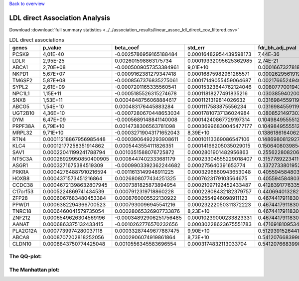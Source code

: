 .. _ldl:

`Back to overview <https://genrisk.readthedocs.io/en/latest/real_cases.html#other-phenotypes>`_

LDL direct Association Analysis
==============================================
Download :download:`full summary statistics <../../association_results/linear_assoc_ldl_direct_cov_filtered.csv>`

.. csv-table:: LDL direct associations
   :delim: ;
   :header-rows: 1

    genes;p_value;beta_coef;std_err;fdr_bh_adj_pval
    PCSK9;4,01E-40;-0.0025786959165188484;0.00016482954439598173;7,44E-36
    LDLR;2,95E-25;0.002601598863175734;0.00019332095625362985;2,74E-21
    ABCA1;2,70E+08;-0.0005009057353384961;9,01E+10;0.00016673278181074044
    NKPD1;5,67E+07;-0.0009162381279347418;0.00016875982961265571;0.00026295619196431994
    TM6SF2;5,87E+08;-0.0008567376835275061;0.00017149055459064687;0.0021766524940778813
    SYPL2;2,61E+09;-0.0007201165335560541;0.00015323644762124046;0.008077700194261673
    NPC1L1;1,15E+11;-0.0005185526315274678;0.00011818277491835216;0.030385940200183762
    SNX8;1,53E+11;0.0004848756068884617;0.0001121319814026632;0.03169845591191435
    ABCG5;1,54E+10;0.000483176445883284;0.0001117583875556234;0.03169845591191435
    UGT2B10;4,36E+10;-0.0007280670448653034;0.00017810737136024984;0.080852149730374
    DYM;6,47E+09;-0.0005689148841140008;0.00014240867729197314;0.10498495555128838
    PRPF38A;6,79E+10;0.0014738306563781098;0.00036996830045477177;0.10498495555128838
    MRPL32;9,71E+10;-0.00032719043171652043;8,39E+10;0.1386186164062808
    RTN4;0.00011218867956985448;-0.0003906492293908611;0.00010113369086547106;0.14869808129273
    KLC4;0.00012177258351914862;0.0005443554111826351;0.00014166205035029015;0.15064080398542146
    SAV1;0.00022041199241788794;0.0010351588076725872;0.0002801901482956863;0.25562280820664557
    NT5C3A;0.00028929950850400905;0.0008447402333681179;0.00023304555229018407;0.31577892234119953
    ASGR1;0.0003271675384519309;-0.0009903392362244682;0.000275640391653774;0.33727338019522385
    PRKRA;0.00042764887910216594;-0.0011613149948911225;0.0003296860943653048;0.4055945848039006
    HOXB8;0.0004371573451216864;0.0026808077434251325;0.0007623179103564675;0.4055945848039006
    CCDC38;0.00046721398632807945;0.0007381825873894954;0.00021097192452433487;0.4128391776335163
    C17orf53;0.0005224869741434539;0.0007912319718860228;0.00022808432182379757;0.4406940132820878
    ZFP28;0.0006067683480453384;0.0008760005522130922;0.0002554946098911123;0.4674417911830231
    PPWD1;0.0006382294366700523;0.0007930096945541216;0.00023222050311372223;0.4674417911830231
    TNRC18;0.0006460041579735054;0.00028065326907733876;8,23E+10;0.4674417911830231
    ZNF212;0.0006549626304569196;-0.00034892906251756485;0.00010239000233823331;0.4674417911830231
    AANAT;0.0006863375132433415;-0.0010262776570232656;0.00030228623675551783;0.47169181095346085
    PLA2G12A;0.0007739974280037118;0.00033287449677887475;9,90E+10;0.5129391526441742
    ABCA8;0.0008707202818252056;0.0002906074919861864;8,73E+10;0.5412076683990658
    CLDN10;0.0008843750774425048;0.0010556345583696554;0.0003174832113033704;0.5412076683990658

The QQ-plot:
------------
.. image:: ../../association_results/linear_assoc_ldl_direct_cov_filtered_qqplot.png
    :width: 400
    :align: center

The Manhattan plot:
--------------------
.. image:: ../../association_results/linear_assoc_ldl_direct_cov_filtered_manhattan.png
    :width: 400
    :align: center
